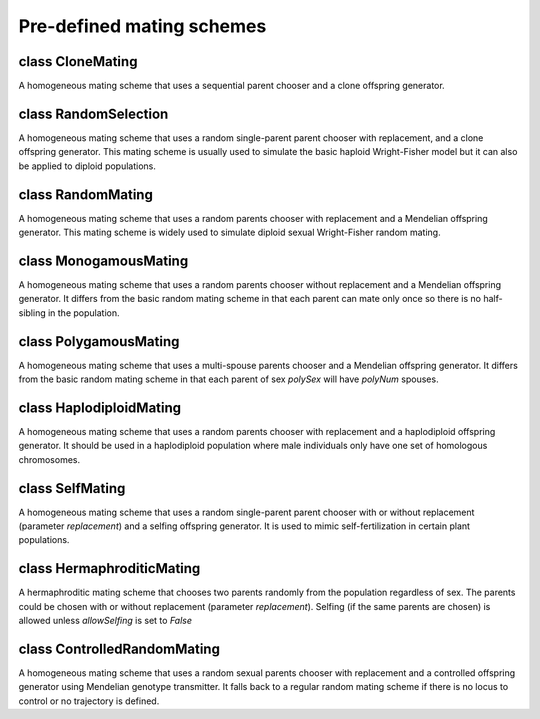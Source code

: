 Pre-defined mating schemes
==========================


class CloneMating
-----------------

.. class:: CloneMating

   A homogeneous mating scheme that uses a sequential parent chooser and
   a clone offspring generator.

   .. method:: CloneMating.CloneMating(numOffspring=1, sexMode=None, ops=CloneGenoTransmitter(), subPopSize=[], subPops=ALL_AVAIL, weight=0, selectionField=None)

      Create a clonal mating scheme that clones parents to offspring using
      a :class:`CloneGenoTransmitter`. Please refer to class :class:`OffspringGenerator`
      for parameters *ops* and *numOffspring*, and to class :class:`HomoMating` for
      parameters  *subPopSize*, *subPops* and *weight*. Parameters *sexMode* and
      *selectionField* are ignored because this mating scheme does not support
      natural selection, and :class:`CloneGenoTransmitter` copies sex from parents
      to offspring. Note that :class:`CloneGenoTransmitter` by default also copies
      all parental information fields to offspring.



class RandomSelection
---------------------

.. class:: RandomSelection

   A homogeneous mating scheme that uses a random single-parent parent
   chooser with replacement, and a clone offspring generator. This mating
   scheme is usually used to simulate the basic haploid Wright-Fisher model
   but it can also be applied to diploid populations.

   .. method:: RandomSelection.RandomSelection(numOffspring=1, sexMode=None, ops=CloneGenoTransmitter(), subPopSize=[], subPops=ALL_AVAIL, weight=0, selectionField='fitness')

      Create a mating scheme that select a parent randomly and copy him or
      her to the offspring population. Please refer to class 
      :class:`RandomParentChooser` for parameter *selectionField*, to class
      :class:`OffspringGenerator` for parameters *ops* and *numOffspring*, and to
      class :class:`HomoMating` for parameters *subPopSize*, *subPops* and *weight*.
      Parameter *sexMode* is ignored because ``cloneOffspringGenerator`` copies
      sex from parents to offspring.



class RandomMating
------------------

.. class:: RandomMating

   A homogeneous mating scheme that uses a random parents chooser with
   replacement and a Mendelian offspring generator. This mating scheme is
   widely used to simulate diploid sexual Wright-Fisher random mating.

   .. method:: RandomMating.RandomMating(numOffspring=1, sexMode=RANDOM_SEX, ops=MendelianGenoTransmitter(), subPopSize=[], subPops=ALL_AVAIL, weight=0, selectionField='fitness')

      Creates a random mating ssheme that selects two parents randomly and
      transmit genotypes according to Mendelian laws. Please refer to class
      :class:`RandomParentsChooser` for parameter *selectionField*, to class
      :class:`OffspringGenerator` for parameters *ops*, *sexMode* and
      *numOffspring*, and to class :class:`HomoMating` for parameters
      *subPopSize*, *subPops* and *weight*.



class MonogamousMating
----------------------

.. class:: MonogamousMating

   A homogeneous mating scheme that uses a random parents chooser without
   replacement and a Mendelian offspring generator. It differs from the basic
   random mating scheme in that each parent can mate only once so there is no
   half-sibling in the population.

   .. method:: MonogamousMating.MonogamousMating(numOffspring=1, sexMode=RANDOM_SEX, ops=MendelianGenoTransmitter(), subPopSize=[], subPops=ALL_AVAIL, weight=0, selectionField=None)

      Creates a monogamous mating scheme that selects each parent only
      once. Please refer to class :class:`OffspringGenerator` for parameters
      *ops*, *sexMode* and *numOffspring*, and to class :class:`HomoMating` for
      parameters *subPopSize*, *subPops* and *weight*. Parameter
      *selectionField* is ignored because this mating scheme does not
      support natural selection.



class PolygamousMating
----------------------

.. class:: PolygamousMating

   A homogeneous mating scheme that uses a multi-spouse parents chooser
   and a Mendelian offspring generator. It differs from the basic random
   mating scheme in that each parent of sex *polySex* will have *polyNum*
   spouses.

   .. method:: PolygamousMating.PolygamousMating(polySex=MALE, polyNum=1, numOffspring=1, sexMode=RANDOM_SEX, ops=MendelianGenoTransmitter(), subPopSize=[], subPops=ALL_AVAIL, weight=0, selectionField='fitness')

      Creates a polygamous mating scheme that each parent mates with
      multiple spouses. Please refer to class :class:`PolyParentsChooser` for
      parameters *polySex*, *polyNum* and *selectionField*, to class
      :class:`OffspringGenerator` for parameters *ops*,  *sexMode* and
      *numOffspring*, and to class :class:`HomoMating` for parameters
      *subPopSize*, *subPops* and *weight*.



class HaplodiploidMating
------------------------

.. class:: HaplodiploidMating

   A homogeneous mating scheme that uses a random parents chooser with
   replacement and a haplodiploid offspring generator. It should be used
   in a haplodiploid population where male individuals only have one set
   of homologous chromosomes.

   .. method:: HaplodiploidMating.HaplodiploidMating(numOffspring=1.0, sexMode=RANDOM_SEX, ops=HaplodiploidGenoTransmitter(), subPopSize=[], subPops=ALL_AVAIL, weight=0, selectionField='fitness')

      Creates a mating scheme in haplodiploid populations. Please refer
      to class :class:`RandomParentsChooser` for parameter *selectionField*, to
      class :class:`OffspringGenerator` for parameters *ops*, *sexMode* and
      *numOffspring*, and to class :class:`HomoMating` for parameters
      *subPopSize*, *subPops* and *weight*.



class SelfMating
----------------

.. class:: SelfMating

   A homogeneous mating scheme that uses a random single-parent parent
   chooser with or without replacement (parameter *replacement*) and a
   selfing offspring generator. It is used to mimic self-fertilization
   in certain plant populations.

   .. method:: SelfMating.SelfMating(replacement=True, numOffspring=1, sexMode=RANDOM_SEX, ops=SelfingGenoTransmitter(), subPopSize=[], subPops=ALL_AVAIL, weight=0, selectionField='fitness')

      Creates a selfing mating scheme where two homologous copies of
      parental chromosomes are transmitted to offspring according to
      Mendelian laws. Please refer to class :class:`RandomParentChooser` for
      parameter *replacement* and  *selectionField*, to class
      :class:`OffspringGenerator` for parameters *ops*, *sexMode* and
      *numOffspring*, and to class :class:`HomoMating` for parameters
      *subPopSize*, *subPops* and *weight*.



class HermaphroditicMating
--------------------------

.. class:: HermaphroditicMating

   A hermaphroditic mating scheme that chooses two parents randomly
   from the population regardless of sex. The parents could be chosen
   with or without replacement (parameter *replacement*). Selfing (if
   the same parents are chosen) is allowed unless *allowSelfing* is 
   set to *False*

   .. method:: HermaphroditicMating.HermaphroditicMating(replacement=True, allowSelfing=True, numOffspring=1, sexMode=RANDOM_SEX, ops=MendelianGenoTransmitter(), subPopSize=[], subPops=ALL_AVAIL, weight=0, selectionField='fitness')

      Creates a hermaphroditic mating scheme where individuals can
      serve as father or mother, or both (self-fertilization). Please 
      refer to class :class:`CombinedParentsChooser` for parameter *allowSelfing``,
      to :class:`RandomParentChooser` for parameter *replacement* and
      *selectionField*, to class :class:`OffspringGenerator` for parameters *ops*,
      *sexMode* and *numOffspring*, and to class :class:`HomoMating` for parameters
      *subPopSize*, *subPops* and *weight*.



class ControlledRandomMating
----------------------------

.. class:: ControlledRandomMating

   A homogeneous mating scheme that uses a random sexual parents chooser
   with replacement and a controlled offspring generator using Mendelian
   genotype transmitter. It falls back to a regular random mating scheme
   if there is no locus to control or no trajectory is defined.

   .. method:: ControlledRandomMating.ControlledRandomMating(loci=[], alleles=[], freqFunc=None, numOffspring=1, sexMode=RANDOM_SEX, ops=MendelianGenoTransmitter(), subPopSize=[], subPops=ALL_AVAIL, weight=0, selectionField='fitness')

      Creates a random mating scheme that controls allele frequency at
      loci *loci*. At each generation, function *freqFunc* will be called to
      called to obtain intended frequencies of alleles *alleles* at loci
      *loci*. The controlled offspring generator will control the acceptance
      of offspring so that the generation reaches desired allele frequencies
      at these loci. If *loci* is empty or *freqFunc* is ``None``, this mating
      scheme works identically to a ``RandomMating scheme``. Rationals and
      applications of this mating scheme is described in details in a paper *Peng
      et al, 2007 (PLoS Genetics)*. Please refer to class :class:`RandomParentsChooser`
      for parameters *selectionField*, to class :class:`ControlledOffspringGenerator`
      for parameters *loci*, *alleles*, *freqFunc*, to class
      :class:`OffspringGenerator` for parameters *ops*, *sexMode* and *numOffspring*,
      and to class :class:`HomoMating` for parameters *subPopSize*, *subPops* and
      *weight*.



